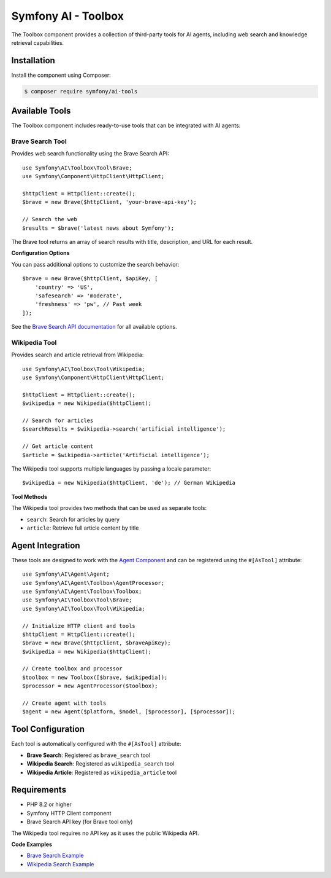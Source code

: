 Symfony AI - Toolbox
===================

The Toolbox component provides a collection of third-party tools for AI agents, including web search and knowledge retrieval capabilities.

Installation
------------

Install the component using Composer:

.. code-block:: terminal

    $ composer require symfony/ai-tools

Available Tools
---------------

The Toolbox component includes ready-to-use tools that can be integrated with AI agents:

Brave Search Tool
~~~~~~~~~~~~~~~~~

Provides web search functionality using the Brave Search API::

    use Symfony\AI\Toolbox\Tool\Brave;
    use Symfony\Component\HttpClient\HttpClient;

    $httpClient = HttpClient::create();
    $brave = new Brave($httpClient, 'your-brave-api-key');

    // Search the web
    $results = $brave('latest news about Symfony');

The Brave tool returns an array of search results with title, description, and URL for each result.

**Configuration Options**

You can pass additional options to customize the search behavior::

    $brave = new Brave($httpClient, $apiKey, [
        'country' => 'US',
        'safesearch' => 'moderate',
        'freshness' => 'pw', // Past week
    ]);

See the `Brave Search API documentation`_ for all available options.

Wikipedia Tool
~~~~~~~~~~~~~~

Provides search and article retrieval from Wikipedia::

    use Symfony\AI\Toolbox\Tool\Wikipedia;
    use Symfony\Component\HttpClient\HttpClient;

    $httpClient = HttpClient::create();
    $wikipedia = new Wikipedia($httpClient);

    // Search for articles
    $searchResults = $wikipedia->search('artificial intelligence');

    // Get article content
    $article = $wikipedia->article('Artificial intelligence');

The Wikipedia tool supports multiple languages by passing a locale parameter::

    $wikipedia = new Wikipedia($httpClient, 'de'); // German Wikipedia

**Tool Methods**

The Wikipedia tool provides two methods that can be used as separate tools:

* ``search``: Search for articles by query
* ``article``: Retrieve full article content by title

Agent Integration
-----------------

These tools are designed to work with the `Agent Component`_ and can be registered using the ``#[AsTool]`` attribute::

    use Symfony\AI\Agent\Agent;
    use Symfony\AI\Agent\Toolbox\AgentProcessor;
    use Symfony\AI\Agent\Toolbox\Toolbox;
    use Symfony\AI\Toolbox\Tool\Brave;
    use Symfony\AI\Toolbox\Tool\Wikipedia;

    // Initialize HTTP client and tools
    $httpClient = HttpClient::create();
    $brave = new Brave($httpClient, $braveApiKey);
    $wikipedia = new Wikipedia($httpClient);

    // Create toolbox and processor
    $toolbox = new Toolbox([$brave, $wikipedia]);
    $processor = new AgentProcessor($toolbox);

    // Create agent with tools
    $agent = new Agent($platform, $model, [$processor], [$processor]);

Tool Configuration
------------------

Each tool is automatically configured with the ``#[AsTool]`` attribute:

* **Brave Search**: Registered as ``brave_search`` tool
* **Wikipedia Search**: Registered as ``wikipedia_search`` tool  
* **Wikipedia Article**: Registered as ``wikipedia_article`` tool

Requirements
------------

* PHP 8.2 or higher
* Symfony HTTP Client component
* Brave Search API key (for Brave tool only)

The Wikipedia tool requires no API key as it uses the public Wikipedia API.

**Code Examples**

* `Brave Search Example`_
* `Wikipedia Search Example`_

.. _`Brave Search API documentation`: https://api-dashboard.search.brave.com/app/documentation/web-search/query
.. _`Agent Component`: https://github.com/symfony/ai-agent
.. _`Brave Search Example`: https://github.com/symfony/ai/blob/main/examples/toolbox/brave.php
.. _`Wikipedia Search Example`: https://github.com/symfony/ai/blob/main/examples/toolbox/wikipedia.php